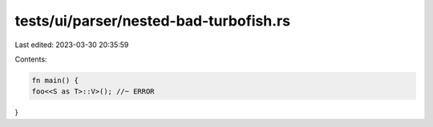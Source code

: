 tests/ui/parser/nested-bad-turbofish.rs
=======================================

Last edited: 2023-03-30 20:35:59

Contents:

.. code-block:: rs

    fn main() {
    foo<<S as T>::V>(); //~ ERROR
}


